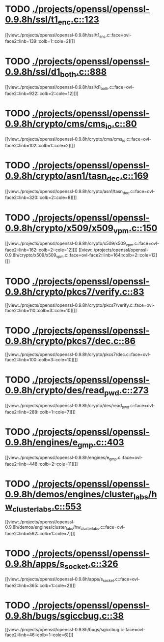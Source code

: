 * TODO [[view:./projects/openssl/openssl-0.9.8h/ssl/t1_enc.c::face=ovl-face1::linb=123::colb=11::cole=12][ ./projects/openssl/openssl-0.9.8h/ssl/t1_enc.c::123]]
[[view:./projects/openssl/openssl-0.9.8h/ssl/t1_enc.c::face=ovl-face2::linb=139::colb=1::cole=2][]]
* TODO [[view:./projects/openssl/openssl-0.9.8h/ssl/d1_both.c::face=ovl-face1::linb=888::colb=5::cole=15][ ./projects/openssl/openssl-0.9.8h/ssl/d1_both.c::888]]
[[view:./projects/openssl/openssl-0.9.8h/ssl/d1_both.c::face=ovl-face2::linb=922::colb=2::cole=12][]]
* TODO [[view:./projects/openssl/openssl-0.9.8h/crypto/cms/cms_io.c::face=ovl-face1::linb=80::colb=5::cole=6][ ./projects/openssl/openssl-0.9.8h/crypto/cms/cms_io.c::80]]
[[view:./projects/openssl/openssl-0.9.8h/crypto/cms/cms_io.c::face=ovl-face2::linb=102::colb=1::cole=2][]]
* TODO [[view:./projects/openssl/openssl-0.9.8h/crypto/asn1/tasn_dec.c::face=ovl-face1::linb=169::colb=13::cole=19][ ./projects/openssl/openssl-0.9.8h/crypto/asn1/tasn_dec.c::169]]
[[view:./projects/openssl/openssl-0.9.8h/crypto/asn1/tasn_dec.c::face=ovl-face2::linb=320::colb=2::cole=8][]]
* TODO [[view:./projects/openssl/openssl-0.9.8h/crypto/x509/x509_vpm.c::face=ovl-face1::linb=150::colb=5::cole=15][ ./projects/openssl/openssl-0.9.8h/crypto/x509/x509_vpm.c::150]]
[[view:./projects/openssl/openssl-0.9.8h/crypto/x509/x509_vpm.c::face=ovl-face2::linb=162::colb=2::cole=12][]]
[[view:./projects/openssl/openssl-0.9.8h/crypto/x509/x509_vpm.c::face=ovl-face2::linb=164::colb=2::cole=12][]]
* TODO [[view:./projects/openssl/openssl-0.9.8h/crypto/pkcs7/verify.c::face=ovl-face1::linb=83::colb=7::cole=14][ ./projects/openssl/openssl-0.9.8h/crypto/pkcs7/verify.c::83]]
[[view:./projects/openssl/openssl-0.9.8h/crypto/pkcs7/verify.c::face=ovl-face2::linb=110::colb=3::cole=10][]]
* TODO [[view:./projects/openssl/openssl-0.9.8h/crypto/pkcs7/dec.c::face=ovl-face1::linb=86::colb=7::cole=14][ ./projects/openssl/openssl-0.9.8h/crypto/pkcs7/dec.c::86]]
[[view:./projects/openssl/openssl-0.9.8h/crypto/pkcs7/dec.c::face=ovl-face2::linb=100::colb=3::cole=10][]]
* TODO [[view:./projects/openssl/openssl-0.9.8h/crypto/des/read_pwd.c::face=ovl-face1::linb=273::colb=5::cole=11][ ./projects/openssl/openssl-0.9.8h/crypto/des/read_pwd.c::273]]
[[view:./projects/openssl/openssl-0.9.8h/crypto/des/read_pwd.c::face=ovl-face2::linb=288::colb=1::cole=7][]]
* TODO [[view:./projects/openssl/openssl-0.9.8h/engines/e_gmp.c::face=ovl-face1::linb=403::colb=5::cole=14][ ./projects/openssl/openssl-0.9.8h/engines/e_gmp.c::403]]
[[view:./projects/openssl/openssl-0.9.8h/engines/e_gmp.c::face=ovl-face2::linb=448::colb=2::cole=11][]]
* TODO [[view:./projects/openssl/openssl-0.9.8h/demos/engines/cluster_labs/hw_cluster_labs.c::face=ovl-face1::linb=553::colb=5::cole=11][ ./projects/openssl/openssl-0.9.8h/demos/engines/cluster_labs/hw_cluster_labs.c::553]]
[[view:./projects/openssl/openssl-0.9.8h/demos/engines/cluster_labs/hw_cluster_labs.c::face=ovl-face2::linb=562::colb=1::cole=7][]]
* TODO [[view:./projects/openssl/openssl-0.9.8h/apps/s_socket.c::face=ovl-face1::linb=326::colb=11::cole=12][ ./projects/openssl/openssl-0.9.8h/apps/s_socket.c::326]]
[[view:./projects/openssl/openssl-0.9.8h/apps/s_socket.c::face=ovl-face2::linb=365::colb=1::cole=2][]]
* TODO [[view:./projects/openssl/openssl-0.9.8h/bugs/sgiccbug.c::face=ovl-face1::linb=38::colb=7::cole=12][ ./projects/openssl/openssl-0.9.8h/bugs/sgiccbug.c::38]]
[[view:./projects/openssl/openssl-0.9.8h/bugs/sgiccbug.c::face=ovl-face2::linb=46::colb=1::cole=6][]]
